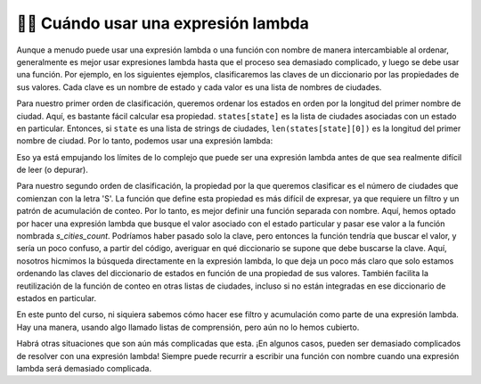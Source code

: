 ..  Copyright (C) Paul Resnick.  Permission is granted to copy, distribute
    and/or modify this document under the terms of the GNU Free Documentation
    License, Version 1.3 or any later version published by the Free Software
    Foundation; with Invariant Sections being Forward, Prefaces, and
    Contributor List, no Front-Cover Texts, and no Back-Cover Texts.  A copy of
    the license is included in the section entitled "GNU Free Documentation
    License".

.. qnum::
   :prefix: sort-6-
   :start: 1


👩‍💻 Cuándo usar una expresión lambda
------------------------------------------

Aunque a menudo puede usar una expresión lambda o una función con nombre de manera intercambiable al ordenar, generalmente es mejor usar expresiones lambda hasta que el proceso sea demasiado complicado, y luego se debe usar una función. Por ejemplo, en los siguientes ejemplos, clasificaremos las claves de un diccionario por las propiedades de sus valores. Cada clave es un nombre de estado y cada valor es una lista de nombres de ciudades.

Para nuestro primer orden de clasificación, queremos ordenar los estados en orden por la longitud del primer nombre de ciudad. Aquí, es bastante fácil calcular esa propiedad. ``states[state]`` es la lista de ciudades asociadas con un estado en particular. Entonces, si ``state`` es una lista de strings de ciudades, ``len(states[state][0])`` es la longitud del primer nombre de ciudad. Por lo tanto, podemos usar una expresión lambda:

.. activecode:: ac18_6_1

    states = {"Minnesota": ["St. Paul", "Minneapolis", "Saint Cloud", "Stillwater"],
              "Michigan": ["Ann Arbor", "Traverse City", "Lansing", "Kalamazoo"],
              "Washington": ["Seattle", "Tacoma", "Olympia", "Vancouver"]}

    print(sorted(states, key=lambda state: len(states[state][0])))

Eso ya está empujando los límites de lo complejo que puede ser una expresión lambda antes de que sea realmente difícil de leer (o depurar).

Para nuestro segundo orden de clasificación, la propiedad por la que queremos clasificar es el número de ciudades que comienzan con la letra 'S'. La función que define esta propiedad es más difícil de expresar, ya que requiere un filtro y un patrón de acumulación de conteo. Por lo tanto, es mejor definir una función separada con nombre. Aquí, hemos optado por hacer una expresión lambda que busque el valor asociado con el estado particular y pasar ese valor a la función nombrada `s_cities_count`. Podríamos haber pasado solo la clave, pero entonces la función tendría que buscar el valor, y sería un poco confuso, a partir del código, averiguar en qué diccionario se supone que debe buscarse la clave. Aquí, nosotros hicmimos la búsqueda directamente en la expresión lambda, lo que deja un poco más claro que solo estamos ordenando las claves del diccionario de estados en función de una propiedad de sus valores. También facilita la reutilización de la función de conteo en otras listas de ciudades, incluso si no están integradas en ese diccionario de estados en particular.

.. activecode:: ac18_6_2

    def s_cities_count(city_list):
        ct = 0
        for city in city_list:
            if city[0] == "S":
                ct += 1
        return ct

    states = {"Minnesota": ["St. Paul", "Minneapolis", "Saint Cloud", "Stillwater"],
              "Michigan": ["Ann Arbor", "Traverse City", "Lansing", "Kalamazoo"],
              "Washington": ["Seattle", "Tacoma", "Olympia", "Vancouver"]}

    print(sorted(states, key=lambda state: s_cities_count(states[state])))

En este punto del curso, ni siquiera sabemos cómo hacer ese filtro y acumulación como parte de una expresión lambda. Hay una manera, usando algo llamado listas de comprensión, pero aún no lo hemos cubierto.

Habrá otras situaciones que son aún más complicadas que esta. ¡En algunos casos, pueden ser demasiado complicados de resolver con una expresión lambda! Siempre puede recurrir a escribir una función con nombre cuando una expresión lambda será demasiado complicada.

